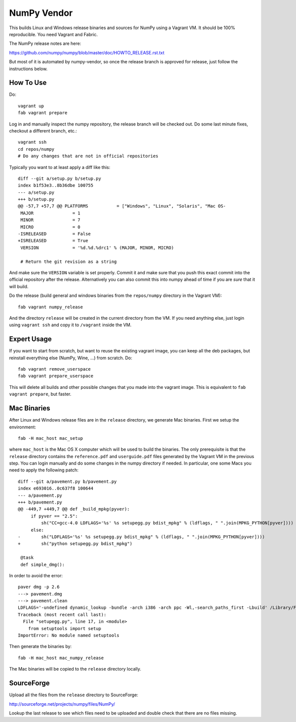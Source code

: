 NumPy Vendor
============

This builds Linux and Windows release binaries and sources for NumPy using
a Vagrant VM. It should be 100% reproducible. You need Vagrant and Fabric.

The NumPy release notes are here:

https://github.com/numpy/numpy/blob/master/doc/HOWTO_RELEASE.rst.txt

But most of it is automated by numpy-vendor, so once the release branch is
approved for release, just follow the instructions below.

How To Use
----------

Do::

    vagrant up
    fab vagrant prepare

Log in and manually inspect the numpy repository, the release branch will be
checked out. Do some last minute fixes, checkout a different branch, etc.::

    vagrant ssh
    cd repos/numpy
    # Do any changes that are not in official repositories

Typically you want to at least apply a diff like this::

    diff --git a/setup.py b/setup.py
    index b1f53e3..8b36dbe 100755
    --- a/setup.py
    +++ b/setup.py
    @@ -57,7 +57,7 @@ PLATFORMS           = ["Windows", "Linux", "Solaris", "Mac OS-
     MAJOR               = 1
     MINOR               = 7
     MICRO               = 0
    -ISRELEASED          = False
    +ISRELEASED          = True
     VERSION             = '%d.%d.%drc1' % (MAJOR, MINOR, MICRO)

     # Return the git revision as a string

And make sure the ``VERSION`` variable is set properly. Commit it and make sure
that you push this exact commit into the official repository after the release.
Alternatively you can also commit this into numpy ahead of time if you are
*sure* that it will build.

Do the release (build general and windows binaries from the ``repos/numpy``
directory in the Vagrant VM)::

    fab vagrant numpy_release

And the directory ``release`` will be created in
the current directory from the VM. If you need anything else, just login using
``vagrant ssh`` and copy it to ``/vagrant`` inside the VM.

Expert Usage
------------

If you want to start from scratch, but want to reuse the existing vagrant
image, you can keep all the deb packages, but reinstall everything else
(NumPy, Wine, ...) from scratch. Do::

    fab vagrant remove_userspace
    fab vagrant prepare_userspace

This will delete all builds and other possible changes that you made into
the vagrant image. This is equivalent to ``fab vagrant prepare``, but faster.

Mac Binaries
------------

After Linux and Windows release files are in the ``release`` directory, we
generate Mac binaries. First we setup the environment::

    fab -H mac_host mac_setup

where ``mac_host`` is the Mac OS X computer which will be used to build the
binaries. The only prerequisite is that the ``release`` directory contains
the ``reference.pdf`` and ``userguide.pdf`` files generated by the Vagrant VM
in the previous step. You can login manually and do some changes in the numpy
directory if needed. In particular, one some Macs you need to apply the
following patch::

    diff --git a/pavement.py b/pavement.py
    index e693016..0c637f8 100644
    --- a/pavement.py
    +++ b/pavement.py
    @@ -449,7 +449,7 @@ def _build_mpkg(pyver):
         if pyver == "2.5":
             sh("CC=gcc-4.0 LDFLAGS='%s' %s setupegg.py bdist_mpkg" % (ldflags, " ".join(MPKG_PYTHON[pyver])))
         else:
    -        sh("LDFLAGS='%s' %s setupegg.py bdist_mpkg" % (ldflags, " ".join(MPKG_PYTHON[pyver])))
    +        sh("python setupegg.py bdist_mpkg")

     @task
     def simple_dmg():

In order to avoid the error::

    paver dmg -p 2.6
    ---> pavement.dmg
    ---> pavement.clean
    LDFLAGS='-undefined dynamic_lookup -bundle -arch i386 -arch ppc -Wl,-search_paths_first -Lbuild' /Library/Frameworks/Python.framework/Versions/2.6/bin/python setupegg.py bdist_mpkg
    Traceback (most recent call last):
      File "setupegg.py", line 17, in <module>
        from setuptools import setup
    ImportError: No module named setuptools

Then generate the binaries by::

    fab -H mac_host mac_numpy_release

The Mac binaries will be copied to the ``release`` directory locally.


SourceForge
-----------

Upload all the files from the ``release`` directory to SourceForge:

http://sourceforge.net/projects/numpy/files/NumPy/

Lookup the last release to see which files need to be uploaded and double check
that there are no files missing.
